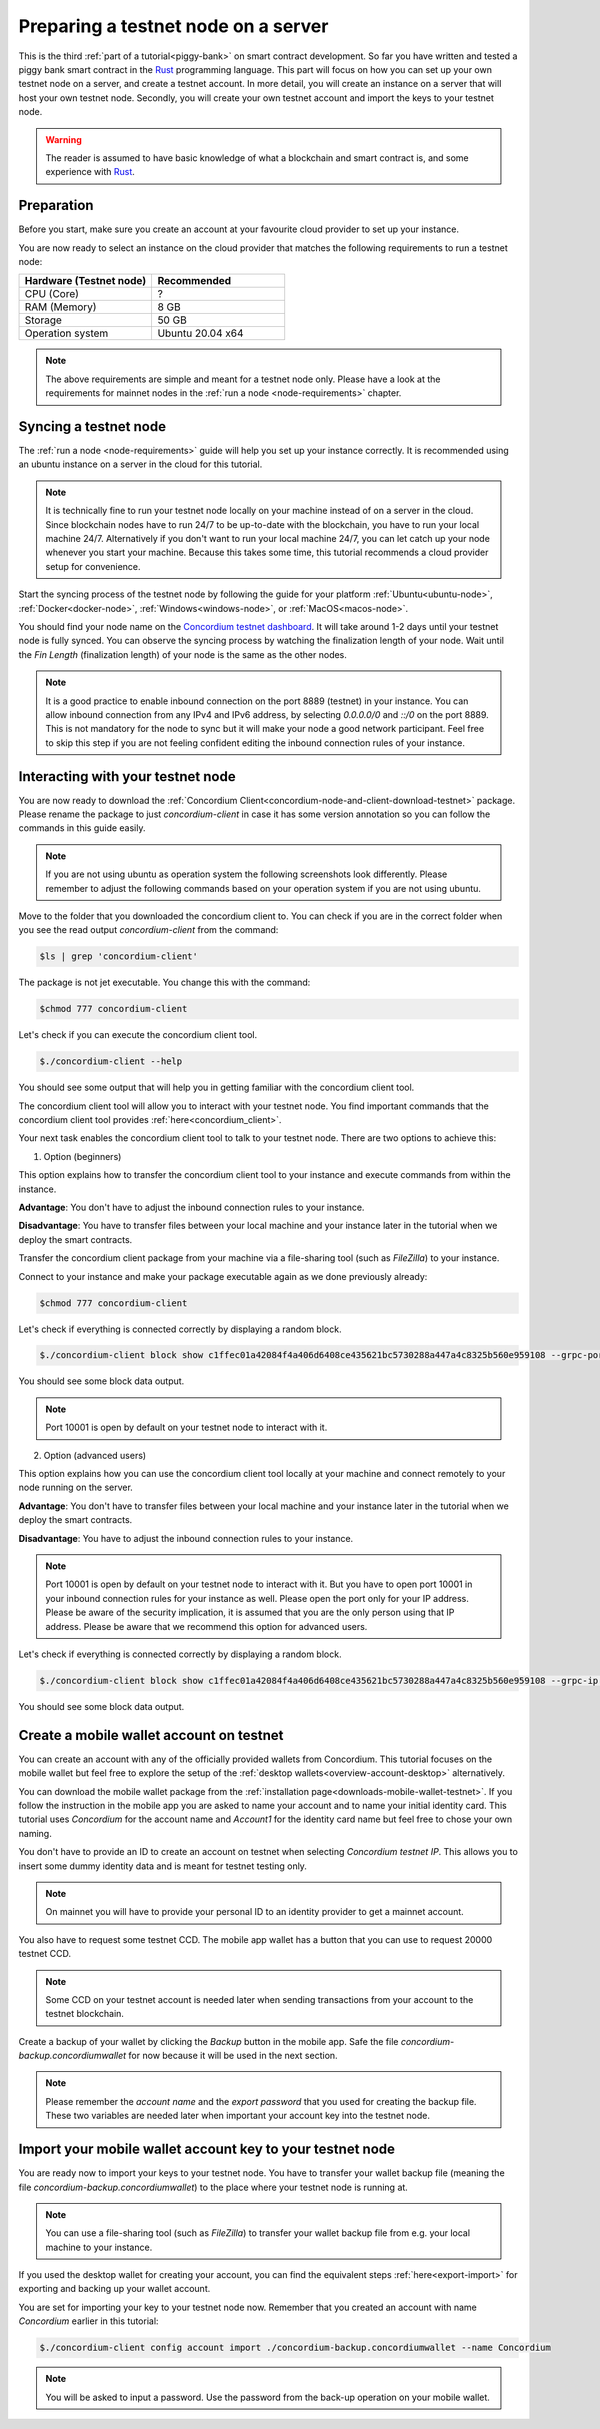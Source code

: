 .. _Rust: https://www.rust-lang.org/
.. _concordium-std: https://docs.rs/concordium-std/latest/concordium_std/index.html
.. |concordium-std| replace:: ``concordium-std``
.. _test_infrastructure: https://docs.rs/concordium-std/latest/concordium_std/test_infrastructure/index.html
.. |test_infrastructure| replace:: ``test_infrastructure``
.. _init: https://docs.rs/concordium-std/latest/concordium_std/attr.init.html
.. |init| replace:: ``#[init]``
.. _receive: https://docs.rs/concordium-std/latest/concordium_std/attr.receive.html
.. |receive| replace:: ``#[receive]``
.. _TestInitContext: https://docs.rs/concordium-std/latest/concordium_std/test_infrastructure/type.TestInitContext.html
.. |TestInitContext| replace:: ``TestInitContext``
.. _TestReceiveContext: https://docs.rs/concordium-std/latest/concordium_std/test_infrastructure/type.TestReceiveContext.html
.. |TestReceiveContext| replace:: ``TestReceiveContext``
.. _TestHost: https://docs.rs/concordium-std/latest/concordium_std/test_infrastructure/struct.TestHost.html
.. |TestHost| replace:: ``TestHost``
.. _TestStateBuilder: https://docs.rs/concordium-std/latest/concordium_std/test_infrastructure/type.TestStateBuilder.html
.. |TestStateBuilder| replace:: ``TestStateBuilder``
.. _HasInitContext: https://docs.rs/concordium-std/latest/concordium_std/trait.HasInitContext.html
.. |HasInitContext| replace:: ``HasInitContext``
.. _HasStateApi: https://docs.rs/concordium-std/latest/concordium_std/trait.HasStateApi.html
.. |HasStateApi| replace:: ``HasStateApi``
.. _AccountAddress: https://docs.rs/concordium-std/latest/concordium_std/struct.AccountAddress.html
.. |AccountAddress| replace:: ``AccountAddress``
.. _set_owner: https://docs.rs/concordium-std/latest/concordium_std/test_infrastructure/type.TestReceiveContext.html#method.set_owner
.. |set_owner| replace:: ``set_owner``
.. _Address: https://docs.rs/concordium-std/latest/concordium_std/enum.Address.html
.. |Address| replace:: ``Address``
.. _set_sender: https://docs.rs/concordium-std/latest/concordium_std/test_infrastructure/type.TestReceiveContext.html#method.set_sender
.. |set_sender| replace:: ``set_sender``
.. _set_self_balance: https://docs.rs/concordium-std/latest/concordium_std/test_infrastructure/struct.TestHost.html#method.set_self_balance
.. |set_self_balance| replace:: ``set_self_balance``
.. _invoke_transfer: https://docs.rs/concordium-std/latest/concordium_std/trait.HasHost.html#tymethod.invoke_transfer
.. |invoke_transfer| replace:: ``invoke_transfer``
.. _get_transfers: https://docs.rs/concordium-std/latest/concordium_std/test_infrastructure/struct.TestHost.html#method.get_transfers
.. |get_transfers| replace:: ``get_transfers``
.. _concordium_cfg_test: https://docs.rs/concordium-std/latest/concordium_std/attr.concordium_cfg_test.html
.. |concordium_cfg_test| replace:: ``#[concordium_cfg_test]``
.. _concordium_test: https://docs.rs/concordium-std/latest/concordium_std/attr.concordium_test.html
.. |concordium_test| replace:: ``#[concordium_test]``
.. _fail: https://docs.rs/concordium-std/latest/concordium_std/macro.fail.html
.. |fail| replace:: ``fail!``
.. _expect_report: https://docs.rs/concordium-std/latest/concordium_std/trait.ExpectReport.html#tymethod.expect_report
.. |expect_report| replace:: ``expect_report``
.. _expect_err_report: https://docs.rs/concordium-std/latest/concordium_std/trait.ExpectErrReport.html#tymethod.expect_err_report
.. |expect_err_report| replace:: ``expect_err_report``
.. _claim: https://docs.rs/concordium-std/latest/concordium_std/macro.claim.html
.. |claim| replace:: ``claim!``
.. _claim_eq: https://docs.rs/concordium-std/latest/concordium_std/macro.claim_eq.html
.. |claim_eq| replace:: ``claim_eq!``
.. _ensure: https://docs.rs/concordium-std/latest/concordium_std/macro.ensure.html
.. |ensure| replace:: ``ensure!``
.. _mutable: https://docs.rs/concordium-std-derive/latest/concordium_std_derive/attr.receive.html#mutable-function-can-mutate-the-state
.. |mutable| replace:: ``mutable``

.. _piggy-bank-preparing:

====================================
Preparing a testnet node on a server
====================================

This is the third :ref:`part of a tutorial<piggy-bank>` on smart contract
development.
So far you have written and tested a piggy bank smart contract in the Rust_ programming
language.
This part will focus on how you can set up your own testnet node on a server, and create a testnet account.
In more detail, you will create an instance on a server that will host your own testnet node. Secondly, you will create your own testnet account and import the keys to your testnet node.

.. warning::

   The reader is assumed to have basic knowledge of what a blockchain and smart
   contract is, and some experience with Rust_.


Preparation
===========

Before you start, make sure you create an account at your favourite cloud provider to set up your instance.

You are now ready to select an instance on the cloud provider that matches the following requirements to run a testnet node:

.. list-table::
   :widths: 25 25
   :header-rows: 1

   * - Hardware (Testnet node)
     - Recommended
   * - CPU (Core)
     - ?
   * - RAM (Memory)
     - 8 GB
   * - Storage
     - 50 GB
   * - Operation system
     - Ubuntu 20.04 x64

.. Note::
   The above requirements are simple and meant for a testnet node only. Please have a look at the requirements for mainnet nodes in the :ref:`run a node <node-requirements>` chapter.

Syncing a testnet node
======================

The :ref:`run a node <node-requirements>` guide will help you set up your instance correctly. It is recommended using an ubuntu instance on a server in the cloud for this tutorial.

.. Note::
   It is technically fine to run your testnet node locally on your machine instead of on a server in the cloud. Since blockchain nodes have to run 24/7 to be up-to-date with the blockchain, you have to run your local machine 24/7. Alternatively if you don't want to run your local machine 24/7, you can let catch up your node whenever you start your machine. Because this takes some time, this tutorial recommends a cloud provider setup for convenience.

Start the syncing process of the testnet node by following the guide for your platform :ref:`Ubuntu<ubuntu-node>`, :ref:`Docker<docker-node>`, :ref:`Windows<windows-node>`, or :ref:`MacOS<macos-node>`.

You should find your node name on the `Concordium testnet dashboard <https://dashboard.testnet.concordium.com/>`__. It will take around 1-2 days until your testnet node is fully synced. You can observe the syncing process by watching the finalization length of your node. Wait until the `Fin Length` (finalization length) of your node is the same as the other nodes.

.. image:: ./images/pb_tutorial_13.png
   :width: 100 %

.. Note::
   It is a good practice to enable inbound connection on the port 8889 (testnet) in your instance. You can allow inbound connection from any IPv4 and IPv6 address, by selecting `0.0.0.0/0` and `::/0` on the port 8889. This is not mandatory for the node to sync but it will make your node a good network participant. Feel free to skip this step if you are not feeling confident editing the inbound connection rules of your instance.

.. image:: ./images/pb_tutorial_12.png
   :width: 100 %

Interacting with your testnet node
==================================

You are now ready to download the :ref:`Concordium Client<concordium-node-and-client-download-testnet>` package. Please rename the package to just `concordium-client` in case it has some version annotation so you can follow the commands in this guide easily.

.. Note::
   If you are not using ubuntu as operation system the following screenshots look differently. Please remember to adjust the following commands based on your operation system if you are not using ubuntu.

Move to the folder that you downloaded the concordium client to. You can check if you are in the correct folder when you see the read output `concordium-client` from the command:

.. code-block:: console

   $ls | grep 'concordium-client'

.. image:: ./images/pb_tutorial_10.png
   :width: 100 %

The package is not jet executable. You change this with the command:


.. code-block:: console

   $chmod 777 concordium-client

.. image:: ./images/pb_tutorial_8.png
   :width: 100 %



Let's check if you can execute the concordium client tool.


.. code-block:: console

   $./concordium-client --help

You should see some output that will help you in getting familiar with the concordium client tool.

.. image:: ./images/pb_tutorial_9.png
   :width: 100 %

The concordium client tool will allow you to interact with your testnet node. You find important commands that the concordium client tool provides :ref:`here<concordium_client>`.

Your next task enables the concordium client tool to talk to your testnet node. There are two options to achieve this:

1. Option (beginners)

This option explains how to transfer the concordium client tool to your instance and execute commands from within the instance.

**Advantage**: You don't have to adjust the inbound connection rules to your instance.

**Disadvantage**: You have to transfer files between your local machine and your instance later in the tutorial when we deploy the smart contracts.

Transfer the concordium client package from your machine via a file-sharing tool (such as `FileZilla`) to your instance.

Connect to your instance and make your package executable again as we done previously already:

.. code-block:: console

   $chmod 777 concordium-client

Let's check if everything is connected correctly by displaying a random block.

.. code-block:: console

   $./concordium-client block show c1ffec01a42084f4a406d6408ce435621bc5730288a447a4c8325b560e959108 --grpc-port 10001

You should see some block data output.

.. image:: ./images/pb_tutorial_18.png
   :width: 100 %

.. Note::
   Port 10001 is open by default on your testnet node to interact with it.

2. Option (advanced users)

This option explains how you can use the concordium client tool locally at your machine and connect remotely to your node running on the server.

**Advantage**: You don't have to transfer files between your local machine and your instance later in the tutorial when we deploy the smart contracts.

**Disadvantage**: You have to adjust the inbound connection rules to your instance.

.. Note::
   Port 10001 is open by default on your testnet node to interact with it. But you have to open port 10001 in your inbound connection rules for your instance as well. Please open the port only for your IP address. Please be aware of the security implication, it is assumed that you are the only person using that IP address. Please be aware that we recommend this option for advanced users.

.. image:: ./images/pb_tutorial_14.png
   :width: 100 %

Let's check if everything is connected correctly by displaying a random block.

.. code-block:: console

   $./concordium-client block show c1ffec01a42084f4a406d6408ce435621bc5730288a447a4c8325b560e959108 --grpc-ip <IP Address of Your Instance> --grpc-port 10001

You should see some block data output.

.. image:: ./images/pb_tutorial_17.png
   :width: 100 %


Create a mobile wallet account on testnet
=========================================

You can create an account with any of the officially provided wallets from Concordium. This tutorial focuses on the mobile wallet but feel free to explore the setup of the :ref:`desktop wallets<overview-account-desktop>` alternatively.

You can download the mobile wallet package from the :ref:`installation page<downloads-mobile-wallet-testnet>`.
If you follow the instruction in the mobile app you are asked to name your account and to name your initial identity card. This tutorial uses `Concordium` for the account name and `Account1` for the identity card name but feel free to chose your own naming.


.. image:: ./images/pb_tutorial_1.png
   :width: 20 %

.. image:: ./images/pb_tutorial_2.png
   :width: 20 %

.. image:: ./images/pb_tutorial_3.png
   :width: 20 %


You don't have to provide an ID to create an account on testnet when selecting `Concordium testnet IP`. This allows you to insert some dummy identity data and is meant for testnet testing only.

.. image:: ./images/pb_tutorial_4.png
   :width: 20 %

.. Note::
   On mainnet you will have to provide your personal ID to an identity provider to get a mainnet account.

You also have to request some testnet CCD. The mobile app wallet has a button that you can use to request 20000 testnet CCD.

.. image:: ./images/pb_tutorial_5.png
   :width: 20.5 %
.. image:: ./images/pb_tutorial_6.png
   :width: 20 %

.. Note::
   Some CCD on your testnet account is needed later when sending transactions from your account to the testnet blockchain.

Create a backup of your wallet by clicking the `Backup` button in the mobile app. Safe the file `concordium-backup.concordiumwallet` for now because it will be used in the next section.

.. image:: ./images/pb_tutorial_7.png
   :width: 20 %

.. Note::
   Please remember the `account name` and the `export password` that you used for creating the backup file. These two variables are needed later when important your account key into the testnet node.


Import your mobile wallet account key to your testnet node
==========================================================

You are ready now to import your keys to your testnet node. You have to transfer your wallet backup file (meaning the file `concordium-backup.concordiumwallet`) to the place where your testnet node is running at.


.. Note::
   You can use a file-sharing tool (such as `FileZilla`) to transfer your wallet backup file from e.g. your local machine to your instance.

If you used the desktop wallet for creating your account, you can find the equivalent steps :ref:`here<export-import>` for exporting and backing up your wallet account.

You are set for importing your key to your testnet node now. Remember that you created an account with name `Concordium` earlier in this tutorial:

.. code-block:: console

   $./concordium-client config account import ./concordium-backup.concordiumwallet --name Concordium

.. Note::
   You will be asked to input a password. Use the password from the back-up operation on your mobile wallet.

